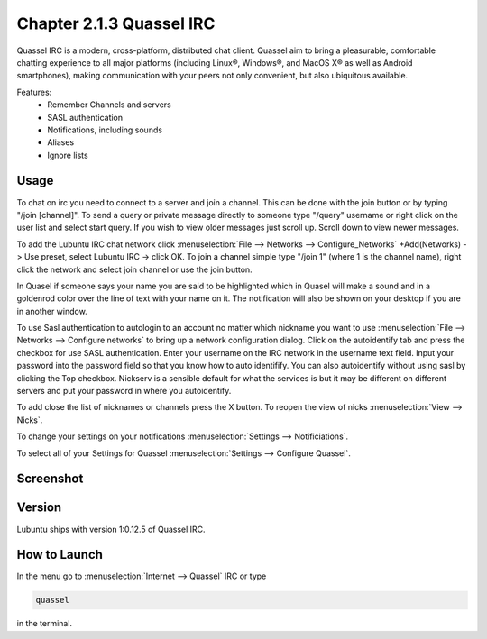Chapter 2.1.3 Quassel IRC
=========================

Quassel IRC is a modern, cross-platform, distributed chat client. Quassel aim to bring a pleasurable, comfortable chatting experience to all major platforms (including Linux®, Windows®, and MacOS X® as well as Android smartphones), making communication with your peers not only convenient, but also ubiquitous available. 

Features:
 - Remember Channels and servers
 - SASL authentication
 - Notifications, including sounds
 - Aliases
 - Ignore lists

Usage
------
To chat on irc you need to connect to a server and join a channel. This can be done with the join button or by typing "/join [channel]". To send a query or private message directly to someone type "/query" username or right click on the user list and select start query. If you wish to view older messages just scroll up. Scroll down to view newer messages.

To add the Lubuntu IRC chat network click :menuselection:`File --> Networks --> Configure_Networks`  +Add(Networks) -> Use preset, select Lubuntu IRC -> click OK.
To join a channel simple type "/join 1" (where 1 is the channel name), right click the network and select join channel or use the join button.

In Quasel if someone says your name you are said to be highlighted which in Quasel will make a sound and in a goldenrod color over the line of text with your name on it. The notification will also be shown on your desktop if you are in another window. 

To use Sasl authentication to autologin to an account no matter which nickname you want to use :menuselection:`File --> Networks --> Configure networks` to bring up a network configuration dialog. Click on the autoidentify tab and press the checkbox for use SASL authentication. Enter your username on the IRC network in the username text field. Input your password into the password field so that you know how to auto identifify. You can also autoidentify without  using sasl by clicking the Top checkbox. Nickserv is a sensible default for what the services is but it may be different on different servers and put your password in where you autoidentify.  

To add close the list of nicknames or channels press the X button. To reopen the view of nicks :menuselection:`View --> Nicks`.  

To change your settings on your notifications :menuselection:`Settings --> Notificiations`.

To select all of your Settings for Quassel :menuselection:`Settings --> Configure Quassel`. 

Screenshot
----------
.. image:: quassel_irc.png

Version
-------
Lubuntu ships with version 1:0.12.5 of Quassel IRC.


How to Launch
-------------
In the menu go to :menuselection:`Internet --> Quassel` IRC or type 

.. code:: 

 quassel 
 
in the terminal.
